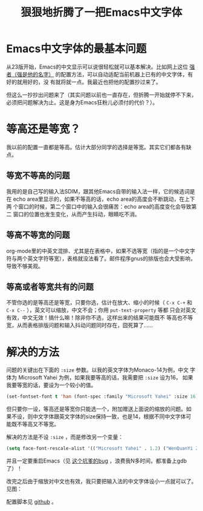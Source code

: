 #+title: 狠狠地折腾了一把Emacs中文字体

* Emacs中文字体的最基本问题

从23版开始，Emacs的中文显示可以说很轻松就可以基本解决。比如网上这位 [[http://zhuoqiang.me/a/torture-emacs][强者（强是他的名字）]] 的配置方法，可以自动适配当前机器上已有的中文字体，有好的就用好的，没
有就将就一点。我最近也把他的配置抄过来了。

但这么一抄抄出问题来了（其实问题以前也一直存在，但折腾一开始就停不下来，必须把问题解决为止。这是身为Emacs狂粉儿必须付的代价？）。

* 等高还是等宽？

我以前的配置一直都是等高。估计大部分同学的选择是等宽。其实它们都各有缺点。

** 等宽不等高的问题

我用的是自己写的输入法SDIM，跟其他Emacs自带的输入法一样，它的候选词是在
echo area里显示的，如果不等高的话，echo area的高度会不断跳动，在上下两
个窗口的时候，第二个窗口中的输入会很痛苦：echo area的高度变化会导致第二
窗口的位置也发生变化，从而产生抖动，眼睛吃不消。

** 等高不等宽的问题

org-mode里的中英文混排、尤其是在表格中，如果不选等宽（指的是一个中文字
符与两个英文字符等宽），表格就没法看了。邮件程序gnus的排版也会大受影响，
导致不够美观。

** 等高或者等宽共有的问题

不管你选的是等高还是等宽，只要你选，估计在放大、缩小的时候（ =C-x C-+=
和 =C-x C--= ），英文可以缩放，中文不会；你用 ~put-text-property~ 等都
只会对英文有效，中文无效！搞什么嘛！除非你不选，这样出来的结果可能既不
等高也不等宽，从而表格排版问题和输入抖动问题同时存在，囧死算了……

* 解决的方法

问题的关键出在下面的 =:size= 参数。以我的英文字体为Monaco-14为例，中文
字体为 Microsoft Yahei 为例，如果我要等高的话，我需要把 =:size= 设为16，
如果我要等宽的话，要设为一个较小的值。

#+begin_src emacs-lisp
(set-fontset-font t 'han (font-spec :family "Microsoft Yahei" :size 16)
#+end_src

但只要你一设，等高还是等宽你只能选一个，附加赠送上面说的缩放的问题。如
果不设，则中文字体跟英文字体的size保持一致，也是14，根据不同中文字体可
能既不等高又不等宽。

解决的方法是不设 =:size= ，而是修改另一个变量：

#+begin_src emacs-lisp
(setq face-font-rescale-alist '(("Microsoft Yahei" . 1.2) ("WenQuanYi Zen Hei" . 1.2)))
#+end_src

并且一定要重启Emacs（见 [[http://debbugs.gnu.org/db/17/1785.html][这个坑爹的bug]] ，浪费我N多时间，都准备上gdb了）！

改完之后由于缩放对中文也有效，我只要把输入法的中文字体设小一点就可以了。见图：

[[./perfect-emacs-chinese-font.png]]

配置脚本见 [[http://github.com/baohaojun/windows-config/raw/master/.emacs_d/lisp/bhj-fonts.el][github]] 。
